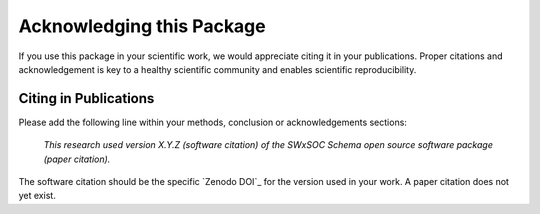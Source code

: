 Acknowledging this Package
==========================

If you use this package in your scientific work, we would appreciate citing it in your publications.
Proper citations and acknowledgement is key to a healthy scientific community and enables scientific reproducibility.

Citing in Publications
----------------------

Please add the following line within your methods, conclusion or acknowledgements sections:

   *This research used version X.Y.Z (software citation) of the SWxSOC Schema open source
   software package (paper citation).*

The software citation should be the specific `Zenodo DOI`_ for the version used in your work.
A paper citation does not yet exist.
